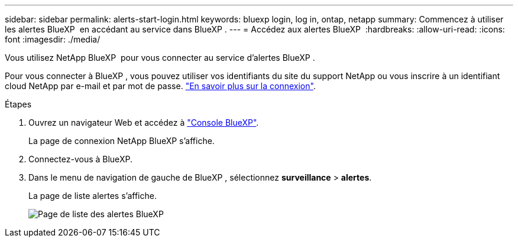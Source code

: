 ---
sidebar: sidebar 
permalink: alerts-start-login.html 
keywords: bluexp login, log in, ontap, netapp 
summary: Commencez à utiliser les alertes BlueXP  en accédant au service dans BlueXP . 
---
= Accédez aux alertes BlueXP 
:hardbreaks:
:allow-uri-read: 
:icons: font
:imagesdir: ./media/


[role="lead"]
Vous utilisez NetApp BlueXP  pour vous connecter au service d'alertes BlueXP .

Pour vous connecter à BlueXP , vous pouvez utiliser vos identifiants du site du support NetApp ou vous inscrire à un identifiant cloud NetApp par e-mail et par mot de passe. https://docs.netapp.com/us-en/cloud-manager-setup-admin/task-logging-in.html["En savoir plus sur la connexion"^].

.Étapes
. Ouvrez un navigateur Web et accédez à https://console.bluexp.netapp.com/["Console BlueXP"^].
+
La page de connexion NetApp BlueXP s'affiche.

. Connectez-vous à BlueXP.
. Dans le menu de navigation de gauche de BlueXP , sélectionnez *surveillance* > *alertes*.
+
La page de liste alertes s'affiche.

+
image:alerts-dashboard.png["Page de liste des alertes BlueXP "]


